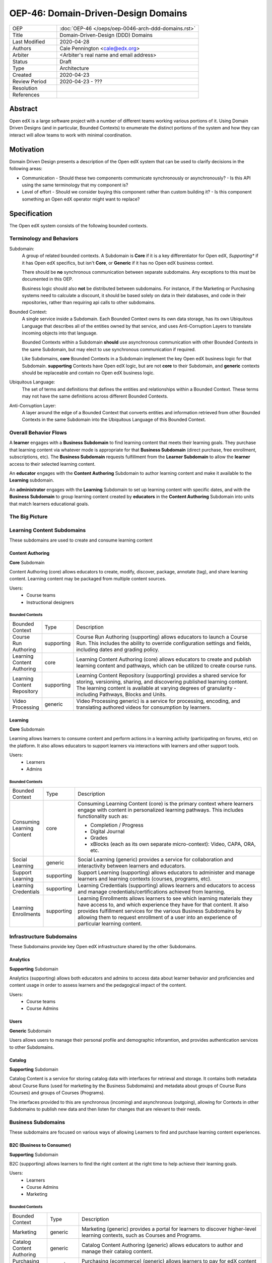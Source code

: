 ####################################
OEP-46: Domain-Driven-Design Domains
####################################

.. list-table::
  :widths: 25 75

  - - OEP
    - :doc:`OEP-46 </oeps/oep-0046-arch-ddd-domains.rst>`
  - - Title
    - Domain-Driven-Design (DDD) Domains
  - - Last Modified
    - 2020-04-28
  - - Authors
    - Cale Pennington <cale@edx.org>
  - - Arbiter
    - <Arbiter's real name and email address>
  - - Status
    - Draft
  - - Type
    - Architecture
  - - Created
    - 2020-04-23
  - - Review Period
    - 2020-04-23 - ???
  - - Resolution
    - 
  - - References
    - 

Abstract
********

Open edX is a large software project with a number of different teams working various portions of it. Using Domain Driven Designs (and in particular, Bounded Contexts) to enumerate the distinct portions of the system and how they can interact will allow teams to work with minimal coordination.

Motivation
**********

Domain Driven Design presents a description of the Open edX system that can be used to clarify decisions in the following areas:

- Communication
  - Should these two components communicate synchronously or asynchronously?
  - Is this API using the same terminology that my component is?
- Level of effort
  - Should we consider buying this component rather than custom building it?
  - Is this component something an Open edX operator might want to replace?


Specification
*************

The Open edX system consists of the following bounded contexts.

Terminology and Behaviors
=========================
Subdomain:
  A group of related bounded contexts. A Subdomain is **Core** if it is a key differentiator for Open edX, *Supporting** if it has Open edX specifics, but isn't **Core**, or **Generic** if it has no Open edX business context.

  There should be **no** synchronous communication between separate subdomains. Any exceptions to this must be documented in this OEP.

  Business logic should also **not** be distributed between subdomains. For instance, if the Marketing or Purchasing systems need to calculate a discount, it should be based solely on data in their databases, and code in their repositories, rather than requiring api calls to other subdomains.

Bounded Context:
  A single service inside a Subdomain. Each Bounded Context owns its own data storage, has its own Ubiquitous Language that describes all of the entities owned by that service, and uses Anti-Corruption Layers to translate incoming objects into that language.

  Bounded Contexts within a Subdomain **should** use asynchronous communication with other Bounded Contexts in the same Subdomain, but may elect to use synchronous communication if required.

  Like Subdomains, **core** Bounded Contexts in a Subdomain implement the key Open edX business logic for that Subdomain. **supporting** Contexts have Open edX logic, but are not **core** to their Subdomain, and **generic**  contexts should be replaceable and contain no Open edX business logic.

Ubiquitous Language:
  The set of terms and definitions that defines the entities and relationships within a Bounded Context. These terms may not have the same definitions across different Bounded Contexts.

Anti-Corruption Layer:
  A layer around the edge of a Bounded Context that converts entities and information retrieved from other Bounded Contexts in the same Subdomain into the Ubiquitous Language of this Bounded Context.

Overall Behavior Flows
======================

A **learner** engages with a **Business Subdomain** to find learning content that meets their learning goals. They purchase that learning content via whatever mode is appropriate for that **Business Subdomain** (direct purchase, free enrollment, subscriptions, etc). The **Business Subdomain** requests fulfillment from the **Learner Subdomain** to allow the **learner** access to their selected learning content.

An **educator** engages with the **Content Authoring** Subdomain to author learning content and make it available to the **Learning** subdomain.

An **administrator** engages with the **Learning** Subdomain to set up learning content with specific dates, and with the **Business Subdomain** to group learning content created by **educators** in the **Content Authoring** Subdomain into units that match learners educational goals.


The Big Picture
===============

.. image:: oep-0046/domains.svg


Learning Content Subdomains
===========================

These subdomains are used to create and consume learning content

Content Authoring
-----------------
**Core** Subdomain

Content Authoring (core) allows educators to create, modify, discover, package, annotate (tag), and share learning  content.  Learning content may be packaged from multiple content sources.

Users:
  - Course teams
  - Instructional designers


Bounded Contexts
~~~~~~~~~~~~~~~~

.. list-table::
   :widths: 10 10 70

   - - Bounded Context
     - Type
     - Description
   - - Course Run Authoring
     -	supporting
     - Course Run Authoring (supporting) allows educators to launch a Course Run. This includes the ability to override configuration settings and fields, including dates and grading policy.
   - - Learning Content Authoring
     - core
     - Learning Content Authoring (core) allows educators to create and publish learning content and pathways,  which can be utilized to create course runs.
   - - Learning Content Repository
     - supporting
     - Learning Content Repository (supporting) provides a shared service for storing, versioning, sharing, and discovering published learning content.  The learning content is available at varying degrees of granularity - including Pathways, Blocks and Units.
   - - Video Processing
     - generic
     - Video Processing  generic) is a service for processing, encoding, and translating authored videos for consumption by learners.

Learning
--------
**Core** Subdomain

Learning allows learners to consume content and perform actions in a learning activity (participating on forums, etc) on the platform.  It also allows educators to support learners via interactions with learners and other support tools.

Users: 
  - Learners
  - Admins

Bounded Contexts
~~~~~~~~~~~~~~~~

.. list-table::
  :widths: 10 10 70

  - - Bounded Context
    - Type
    - Description
  - - Consuming Learning Content
    - core
    - Consuming Learning Content (core) is the primary context where learners engage with content in personalized learning pathways.  This includes functionality such as:

      - Completion / Progress
      - Digital Journal
      - Grades
      - xBlocks (each as its own separate micro-context): Video, CAPA, ORA, etc.
  - - Social Learning
    - generic
    - Social Learning (generic) provides a service for collaboration and interactivity between learners and educators.
  - - Support Learning
    - supporting
    - Support Learning (supporting) allows educators to administer and manage learners and learning contexts (courses, programs, etc).
  - - Learning Credentials
    - supporting
    - Learning Credentials (supporting) allows learners and educators to access and manage credentials/certifications achieved from learning.
  - - Learning Enrollments
    - supporting
    - Learning Enrollments allows learners to see which learning materials they have access to, and which experience they have
      for that content. It also provides fulfillment services for the various Business Subdomains by allowing them to request
      enrollment of a user into an experience of particular learning content.

Infrastructure Subdomains
=========================

These Subdomains provide key Open edX infrastructure shared by the other Subdomains.

Analytics
---------
**Supporting** Subdomain

Analytics (supporting) allows both educators and admins to access data about learner behavior and proficiencies and content usage in order to assess learners and the pedagogical impact of the content.

Users:
  - Course teams
  - Course Admins

Users
-----
**Generic** Subdomain

Users allows users to manage their personal profile and demographic inforamtion, and
provides authentication services to other Subdomains.


Catalog
-------
**Supporting** Subdomain

Catalog Content is a service for storing catalog data with interfaces for retrieval and storage. It contains both metadata about Course Runs (used for marketing by the Business Subdomains) and metadata about groups of Course Runs (Courses) and groups of Courses (Programs).

The interfaces provided to this are synchronous (incoming) and asynchronous (outgoing), allowing for Contexts in other Subdomains to publish new data and then listen for changes that are relevant to their needs.


Business Subdomains
===================

These subdomains are focused on various ways of allowing Learners to find and purchase learning content experiences.


B2C (Business to Consumer)
--------------------------
**Supporting** Subdomain

B2C (supporting) allows learners to find the right content at the right time to help achieve their learning goals.

Users:
  - Learners
  - Course Admins
  - Marketing

Bounded Contexts
~~~~~~~~~~~~~~~~

.. list-table::
  :widths: 10 10 70

  - - Bounded Context
    - Type
    - Description
  - - Marketing
    - generic
    - Marketing (generic) provides a portal for learners to discover higher-level learning contexts, such as Courses and Programs.
  - - Catalog Content Authoring
    - generic
    - Catalog Content Authoring (generic) allows educators to author and manage their catalog content.
  - - Purchasing (ecommerce)
    - generic
    - Purchasing (ecommerce) (generic) allows learners to pay for edX content and features.
  - - Content Access / Enrollments
    - supporting
    - Content Access / Enrollments (supporting) is a service for managing access and enrollment information to catalog content.

Enterprise
----------

Users:
  - Enterprise Learners
  - Enterprise Admins

Bounded Contexts
~~~~~~~~~~~~~~~~

.. list-table::
  :widths: 10 10 70

  - - Bounded Context
    - Type
    - Description
  - - Enterprise Admin
    - supporting
    - TBD
  - - Enterprise Catalog Authoring
    - supporting
    - TBD
  - - Enterprise Enrollments
    - supporting
    - TBD


Masters
-------
**Supporting** Subdomain

Masters allows educators and learners to manage and engage in bundled packages (programs) of learning linked to institutional credit.

Users:
  - Masters Learners
  - Masters Admins
  - Credit Organizations

Bounded Contexts
~~~~~~~~~~~~~~~~

.. list-table::
  :widths: 10 10 70

  - - Bounded Context
    - Type
    - Description
  - - Program Enrollments
    - core
    - Program Enrollments enable educators to handle grading, completion, and other for learner-facing features within the context of a program.
  - - Registrar
    - supporting
    - Registrar allows educators to administer programs, using identifiers from external systems, through the Program Manager interface.
  - - Program Credentials
    - generic
    - Program Credentials allows learners and educators to access and manage credentials and certifications achieved from engaging in Programs.


Rationale
*********

The overriding goal for this division of the systems is to allow for increased change velocity in each of the systems, without requiring coordination or dependent changes in other systems.

For instance, by separating enrollments in learning content from program enrollment (in the Masters subdomain) or purchasing decisions (in the B2C subdomain), we allow those business subdomains to experiment with alternative business models more easily. As they experiment, the Learning subdomain simply has to provide a stable platform on which to fulfill purchases from the various business domains, rather than needing to be tied into the specifics of how users are being given those enrollments.

Similarly, by separating the various business subdomains into discrete units, they are free to experiment with alternative payment models without being tied to the same commerce platform decisions.

Backward Compatibility
**********************

This statement identifies whether the proposed change is backward compatible. An OEP that introduces backward incompatibilities must describe the incompatibilities, with their severity and an explanation of how you propose to address these incompatibilities.

Rejected Alternatives
*********************

Catalog in B2C
==============

In prior versions, the Course Catalog lived in the B2C Subdomain, because it was primarily used as a source of data for the B2C Marketing service. However, that led to additional questions if any other Business Subdomain wanted to market an existing course to their specific audiences. As such, the Course Catalog was moved to infrastructure, and given responsibility for Programs (collections of Courses), but without any of the domain knowledge of what particular Courses or Programs were being used for.


Change History
**************

A list of dated sections that describes a brief summary of each revision of the OEP.
